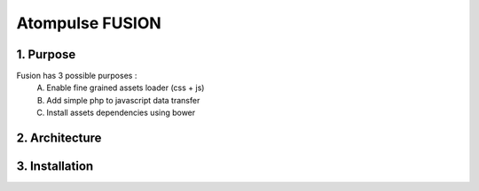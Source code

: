 =======================
    Atompulse FUSION
=======================
1. Purpose
===========
Fusion has 3 possible purposes :
    A. Enable fine grained assets loader (css + js)
    B. Add simple php to javascript data transfer
    C. Install assets dependencies using bower
2. Architecture
===============

3. Installation
===============